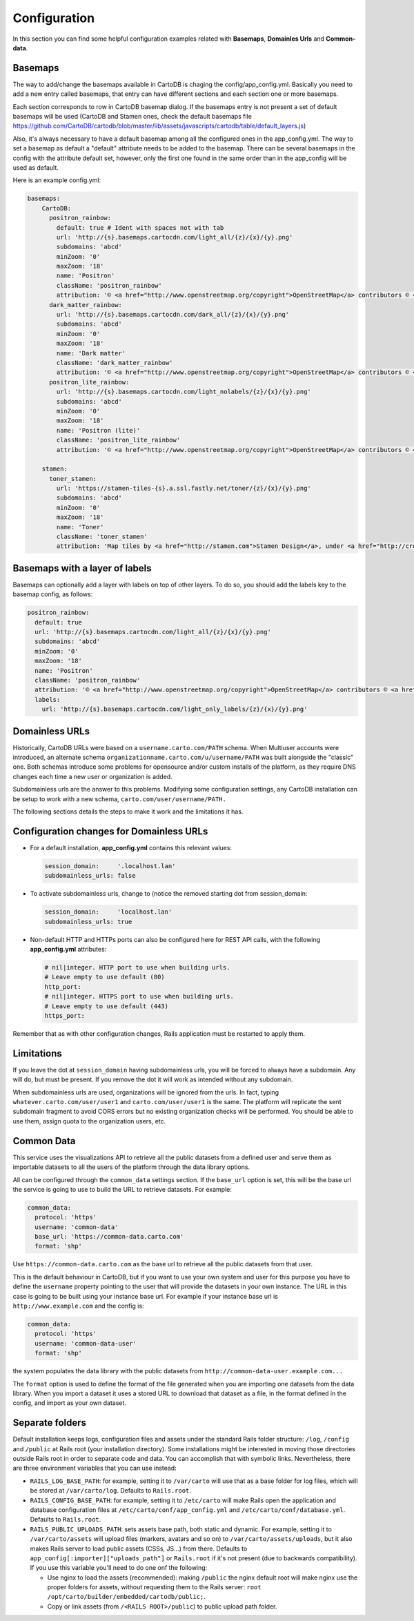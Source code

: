 Configuration
=============

In this section you can find some helpful configuration examples related with **Basemaps**,
**Domainles Urls** and **Common-data**.

Basemaps
--------

The way to add/change the basemaps available in CartoDB is chaging the
config/app_config.yml. Basically you need to add a new entry called basemaps,
that entry can have different sections and each section one or more basemaps.

Each section corresponds to row in CartoDB basemap dialog. If the basemaps entry
is not present a set of default basemaps will be used (CartoDB and Stamen ones,
check the default basemaps file
https://github.com/CartoDB/cartodb/blob/master/lib/assets/javascripts/cartodb/table/default_layers.js)

Also, it's always necessary to have a default basemap among all the configured
ones in the app_config.yml. The way to set a basemap as default a "default"
attribute needs to be added to the basemap. There can be several basemaps in the
config with the attribute default set, however, only the first one found in the
same order than in the app_config will be used as default.

Here is an example config.yml:

.. code-block:: yaml

  basemaps:
      CartoDB:
        positron_rainbow:
          default: true # Ident with spaces not with tab
          url: 'http://{s}.basemaps.cartocdn.com/light_all/{z}/{x}/{y}.png'
          subdomains: 'abcd'
          minZoom: '0'
          maxZoom: '18'
          name: 'Positron'
          className: 'positron_rainbow'
          attribution: '© <a href="http://www.openstreetmap.org/copyright">OpenStreetMap</a> contributors © <a href= "https://carto.com/attributions">CARTO</a>'
        dark_matter_rainbow:
          url: 'http://{s}.basemaps.cartocdn.com/dark_all/{z}/{x}/{y}.png'
          subdomains: 'abcd'
          minZoom: '0'
          maxZoom: '18'
          name: 'Dark matter'
          className: 'dark_matter_rainbow'
          attribution: '© <a href="http://www.openstreetmap.org/copyright">OpenStreetMap</a> contributors © <a href="https://carto.com/attributions">CARTO</a>'
        positron_lite_rainbow:
          url: 'http://{s}.basemaps.cartocdn.com/light_nolabels/{z}/{x}/{y}.png'
          subdomains: 'abcd'
          minZoom: '0'
          maxZoom: '18'
          name: 'Positron (lite)'
          className: 'positron_lite_rainbow'
          attribution: '© <a href="http://www.openstreetmap.org/copyright">OpenStreetMap</a> contributors © <a href="https://carto.com/attributions">CARTO</a>'

      stamen:
        toner_stamen:
          url: 'https://stamen-tiles-{s}.a.ssl.fastly.net/toner/{z}/{x}/{y}.png'
          subdomains: 'abcd'
          minZoom: '0'
          maxZoom: '18'
          name: 'Toner'
          className: 'toner_stamen'
          attribution: 'Map tiles by <a href="http://stamen.com">Stamen Design</a>, under <a href="http://creativecommons.org/licenses/by/3.0">CC BY 3.0</a>. Data by <a href="http://openstreetmap.org">OpenStreetMap</a>, under <a href="http://www.openstreetmap.org/copyright">ODbL</a>.'

Basemaps with a layer of labels
-------------------------------
Basemaps can optionally add a layer with labels on top of other layers. To do so,
you should add the labels key to the basemap config, as follows:

.. code-block:: yaml

  positron_rainbow:
    default: true
    url: 'http://{s}.basemaps.cartocdn.com/light_all/{z}/{x}/{y}.png'
    subdomains: 'abcd'
    minZoom: '0'
    maxZoom: '18'
    name: 'Positron'
    className: 'positron_rainbow'
    attribution: '© <a href="http://www.openstreetmap.org/copyright">OpenStreetMap</a> contributors © <a href= "https://carto.com/attributions">CARTO</a>'
    labels:
      url: 'http://{s}.basemaps.cartocdn.com/light_only_labels/{z}/{x}/{y}.png'

Domainless URLs
---------------

Historically, CartoDB URLs were based on a ``username.carto.com/PATH`` schema.
When Multiuser accounts were introduced, an alternate schema
``organizationname.carto.com/u/username/PATH`` was built alongside the "classic" one.
Both schemas introduce some problems for opensource and/or custom installs of the platform,
as they require DNS changes each time a new user or organization is added.

Subdomainless urls are the answer to this problems. Modifying some configuration settings,
any CartoDB installation can be setup to work with a new schema, ``carto.com/user/username/PATH.``

The following sections details the steps to make it work and the limitations it has.

Configuration changes for Domainless URLs
------------------------------------------

* For a default installation, **app_config.yml** contains this relevant values:

  .. code-block:: yaml

    session_domain:     '.localhost.lan'
    subdomainless_urls: false

* To activate subdomainless urls, change to (notice the removed starting dot from session_domain:

  .. code-block:: yaml

    session_domain:     'localhost.lan'
    subdomainless_urls: true


* Non-default HTTP and HTTPs ports can also be configured here for REST API calls, with the following **app_config.yml** attributes:

  .. code-block:: yaml

    # nil|integer. HTTP port to use when building urls.
    # Leave empty to use default (80)
    http_port:
    # nil|integer. HTTPS port to use when building urls.
    # Leave empty to use default (443)
    https_port:

Remember that as with other configuration changes, Rails application must be restarted to apply them.

Limitations
-----------
If you leave the dot at ``session_domain`` having subdomainless urls, you will be forced
to always have a subdomain. Any will do, but must be present. If you remove the dot it
will work as intended without any subdomain.

When subdomainless urls are used, organizations will be ignored from the urls. In fact,
typing ``whatever.carto.com/user/user1`` and ``carto.com/user/user1`` is the same. The platform
will replicate the sent subdomain fragment to avoid CORS errors but no existing organization
checks will be performed. You should be able to use them, assign quota to the organization users, etc.

Common Data
-----------
This service uses the visualizations API to retrieve all the public datasets from a defined user and
serve them as importable datasets to all the users of the platform through the data library options.

All can be configured through the ``common_data`` settings section. If the ``base_url``
option is set, this will be the base url the service is going to use to build the URL to retrieve datasets.
For example:

.. code-block:: yaml

  common_data:
    protocol: 'https'
    username: 'common-data'
    base_url: 'https://common-data.carto.com'
    format: 'shp'


Use ``https://common-data.carto.com`` as the base url to retrieve all the public datasets from that user.

This is the default behaviour in CartoDB, but if you want to use your own system and user for this purpose you
have to define the ``username`` property pointing to the user that will provide the datasets in your own instance.
The URL in this case is going to be built using your instance base url. For example if your instance base url is
``http://www.example.com`` and the config is:

.. code-block:: yaml

  common_data:
    protocol: 'https'
    username: 'common-data-user'
    format: 'shp'

the system populates the data library with the public datasets from ``http://common-data-user.example.com...``

The ``format`` option is used to define the format of the file generated when you are importing one datasets from
the data library. When you import a dataset it uses a stored URL to download that dataset as a file, in the format
defined in the config, and import as your own dataset.

Separate folders
----------------

Default installation keeps logs, configuration files and assets under the standard Rails folder structure: ``/log``,
``/config`` and ``/public`` at Rails root (your installation directory). Some installations might be interested in
moving those directories outside Rails root in order to separate code and data. You can accomplish that with symbolic
links. Nevertheless, there are three environment variables that you can use instead:

* ``RAILS_LOG_BASE_PATH``: for example, setting it to ``/var/carto`` will use that as a base folder for log files, which
  will be stored at ``/var/carto/log``. Defaults to ``Rails.root``.
* ``RAILS_CONFIG_BASE_PATH``: for example, setting it to ``/etc/carto`` will make Rails open the application and database
  configuration files at ``/etc/carto/conf/app_config.yml`` and ``/etc/carto/conf/database.yml``. Defaults to ``Rails.root``.
* ``RAILS_PUBLIC_UPLOADS_PATH``: sets assets base path, both static and dynamic. For example, setting
  it to ``/var/carto/assets`` will upload files (markers, avatars and so on) to ``/var/carto/assets/uploads``, but it also
  makes Rails server to load public assets (CSSs, JS...) from there. Defaults to ``app_config[:importer]["uploads_path"]`` or ``Rails.root``
  if it's not present (due to backwards compatibility).  If you use this variable you'll need to do one onf the following:

  * Use nginx to load the assets (recommended): making ``/public`` the nginx default root will make nginx use the proper
    folders for assets, without requesting them to the Rails server: ``root /opt/carto/builder/embedded/cartodb/public;``.
  * Copy or link assets (from ``/<RAILS ROOT>/public``) to public upload path folder.
